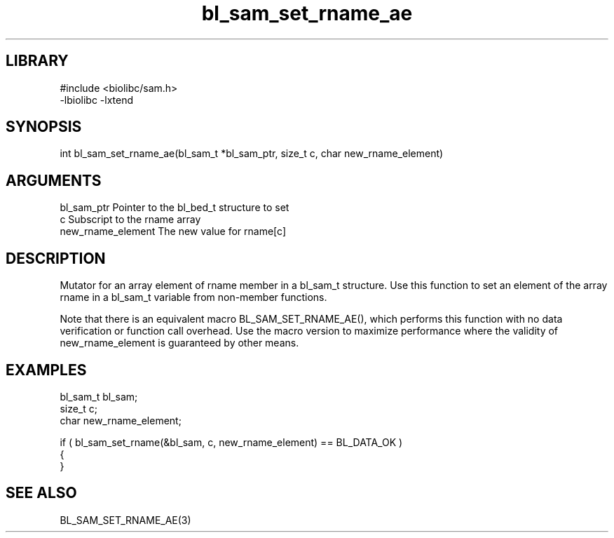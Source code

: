 \" Generated by c2man from bl_sam_set_rname_ae.c
.TH bl_sam_set_rname_ae 3

.SH LIBRARY
\" Indicate #includes, library name, -L and -l flags
.nf
.na
#include <biolibc/sam.h>
-lbiolibc -lxtend
.ad
.fi

\" Convention:
\" Underline anything that is typed verbatim - commands, etc.
.SH SYNOPSIS
.PP
.nf 
.na
int     bl_sam_set_rname_ae(bl_sam_t *bl_sam_ptr, size_t c, char new_rname_element)
.ad
.fi

.SH ARGUMENTS
.nf
.na
bl_sam_ptr      Pointer to the bl_bed_t structure to set
c               Subscript to the rname array
new_rname_element The new value for rname[c]
.ad
.fi

.SH DESCRIPTION

Mutator for an array element of rname member in a bl_sam_t
structure. Use this function to set an element of the array
rname in a bl_sam_t variable from non-member functions.

Note that there is an equivalent macro BL_SAM_SET_RNAME_AE(), which performs
this function with no data verification or function call overhead.
Use the macro version to maximize performance where the validity
of new_rname_element is guaranteed by other means.

.SH EXAMPLES
.nf
.na

bl_sam_t        bl_sam;
size_t          c;
char            new_rname_element;

if ( bl_sam_set_rname(&bl_sam, c, new_rname_element) == BL_DATA_OK )
{
}
.ad
.fi

.SH SEE ALSO

BL_SAM_SET_RNAME_AE(3)

